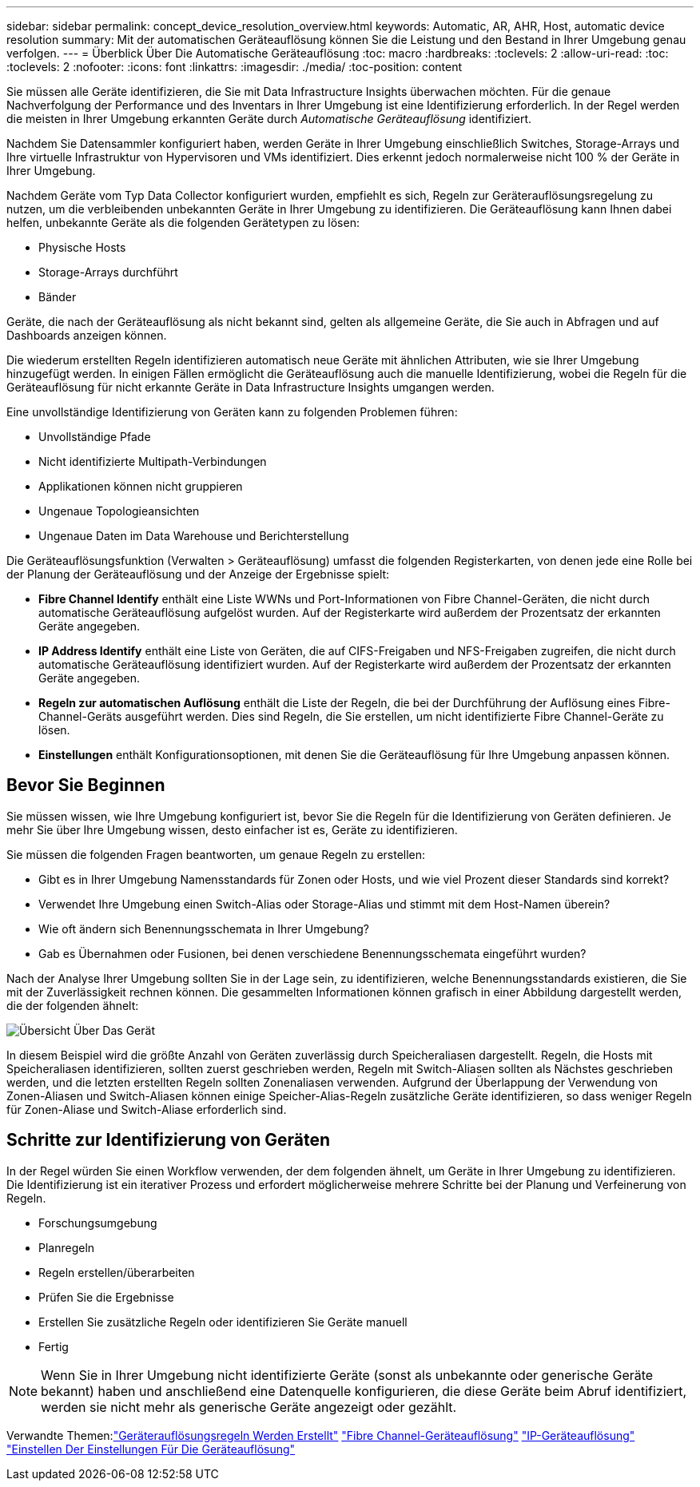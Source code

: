 ---
sidebar: sidebar 
permalink: concept_device_resolution_overview.html 
keywords: Automatic, AR, AHR, Host, automatic device resolution 
summary: Mit der automatischen Geräteauflösung können Sie die Leistung und den Bestand in Ihrer Umgebung genau verfolgen. 
---
= Überblick Über Die Automatische Geräteauflösung
:toc: macro
:hardbreaks:
:toclevels: 2
:allow-uri-read: 
:toc: 
:toclevels: 2
:nofooter: 
:icons: font
:linkattrs: 
:imagesdir: ./media/
:toc-position: content


[role="lead"]
Sie müssen alle Geräte identifizieren, die Sie mit Data Infrastructure Insights überwachen möchten. Für die genaue Nachverfolgung der Performance und des Inventars in Ihrer Umgebung ist eine Identifizierung erforderlich. In der Regel werden die meisten in Ihrer Umgebung erkannten Geräte durch _Automatische Geräteauflösung_ identifiziert.

Nachdem Sie Datensammler konfiguriert haben, werden Geräte in Ihrer Umgebung einschließlich Switches, Storage-Arrays und Ihre virtuelle Infrastruktur von Hypervisoren und VMs identifiziert. Dies erkennt jedoch normalerweise nicht 100 % der Geräte in Ihrer Umgebung.

Nachdem Geräte vom Typ Data Collector konfiguriert wurden, empfiehlt es sich, Regeln zur Geräterauflösungsregelung zu nutzen, um die verbleibenden unbekannten Geräte in Ihrer Umgebung zu identifizieren. Die Geräteauflösung kann Ihnen dabei helfen, unbekannte Geräte als die folgenden Gerätetypen zu lösen:

* Physische Hosts
* Storage-Arrays durchführt
* Bänder


Geräte, die nach der Geräteauflösung als nicht bekannt sind, gelten als allgemeine Geräte, die Sie auch in Abfragen und auf Dashboards anzeigen können.

Die wiederum erstellten Regeln identifizieren automatisch neue Geräte mit ähnlichen Attributen, wie sie Ihrer Umgebung hinzugefügt werden. In einigen Fällen ermöglicht die Geräteauflösung auch die manuelle Identifizierung, wobei die Regeln für die Geräteauflösung für nicht erkannte Geräte in Data Infrastructure Insights umgangen werden.

Eine unvollständige Identifizierung von Geräten kann zu folgenden Problemen führen:

* Unvollständige Pfade
* Nicht identifizierte Multipath-Verbindungen
* Applikationen können nicht gruppieren
* Ungenaue Topologieansichten
* Ungenaue Daten im Data Warehouse und Berichterstellung


Die Geräteauflösungsfunktion (Verwalten > Geräteauflösung) umfasst die folgenden Registerkarten, von denen jede eine Rolle bei der Planung der Geräteauflösung und der Anzeige der Ergebnisse spielt:

* *Fibre Channel Identify* enthält eine Liste WWNs und Port-Informationen von Fibre Channel-Geräten, die nicht durch automatische Geräteauflösung aufgelöst wurden. Auf der Registerkarte wird außerdem der Prozentsatz der erkannten Geräte angegeben.
* *IP Address Identify* enthält eine Liste von Geräten, die auf CIFS-Freigaben und NFS-Freigaben zugreifen, die nicht durch automatische Geräteauflösung identifiziert wurden. Auf der Registerkarte wird außerdem der Prozentsatz der erkannten Geräte angegeben.
* *Regeln zur automatischen Auflösung* enthält die Liste der Regeln, die bei der Durchführung der Auflösung eines Fibre-Channel-Geräts ausgeführt werden. Dies sind Regeln, die Sie erstellen, um nicht identifizierte Fibre Channel-Geräte zu lösen.
* *Einstellungen* enthält Konfigurationsoptionen, mit denen Sie die Geräteauflösung für Ihre Umgebung anpassen können.




== Bevor Sie Beginnen

Sie müssen wissen, wie Ihre Umgebung konfiguriert ist, bevor Sie die Regeln für die Identifizierung von Geräten definieren. Je mehr Sie über Ihre Umgebung wissen, desto einfacher ist es, Geräte zu identifizieren.

Sie müssen die folgenden Fragen beantworten, um genaue Regeln zu erstellen:

* Gibt es in Ihrer Umgebung Namensstandards für Zonen oder Hosts, und wie viel Prozent dieser Standards sind korrekt?
* Verwendet Ihre Umgebung einen Switch-Alias oder Storage-Alias und stimmt mit dem Host-Namen überein?


* Wie oft ändern sich Benennungsschemata in Ihrer Umgebung?
* Gab es Übernahmen oder Fusionen, bei denen verschiedene Benennungsschemata eingeführt wurden?


Nach der Analyse Ihrer Umgebung sollten Sie in der Lage sein, zu identifizieren, welche Benennungsstandards existieren, die Sie mit der Zuverlässigkeit rechnen können. Die gesammelten Informationen können grafisch in einer Abbildung dargestellt werden, die der folgenden ähnelt:

image:Device_Resolution_Venn.png["Übersicht Über Das Gerät"]

In diesem Beispiel wird die größte Anzahl von Geräten zuverlässig durch Speicheraliasen dargestellt. Regeln, die Hosts mit Speicheraliasen identifizieren, sollten zuerst geschrieben werden, Regeln mit Switch-Aliasen sollten als Nächstes geschrieben werden, und die letzten erstellten Regeln sollten Zonenaliasen verwenden. Aufgrund der Überlappung der Verwendung von Zonen-Aliasen und Switch-Aliasen können einige Speicher-Alias-Regeln zusätzliche Geräte identifizieren, so dass weniger Regeln für Zonen-Aliase und Switch-Aliase erforderlich sind.



== Schritte zur Identifizierung von Geräten

In der Regel würden Sie einen Workflow verwenden, der dem folgenden ähnelt, um Geräte in Ihrer Umgebung zu identifizieren. Die Identifizierung ist ein iterativer Prozess und erfordert möglicherweise mehrere Schritte bei der Planung und Verfeinerung von Regeln.

* Forschungsumgebung
* Planregeln
* Regeln erstellen/überarbeiten
* Prüfen Sie die Ergebnisse
* Erstellen Sie zusätzliche Regeln oder identifizieren Sie Geräte manuell
* Fertig



NOTE: Wenn Sie in Ihrer Umgebung nicht identifizierte Geräte (sonst als unbekannte oder generische Geräte bekannt) haben und anschließend eine Datenquelle konfigurieren, die diese Geräte beim Abruf identifiziert, werden sie nicht mehr als generische Geräte angezeigt oder gezählt.

Verwandte Themen:link:task_device_resolution_rules.html["Geräterauflösungsregeln Werden Erstellt"]
link:task_device_resolution_fibre_channel.html["Fibre Channel-Geräteauflösung"]
link:task_device_resolution_ip.html["IP-Geräteauflösung"]
link:task_device_resolution_preferences.html["Einstellen Der Einstellungen Für Die Geräteauflösung"]
